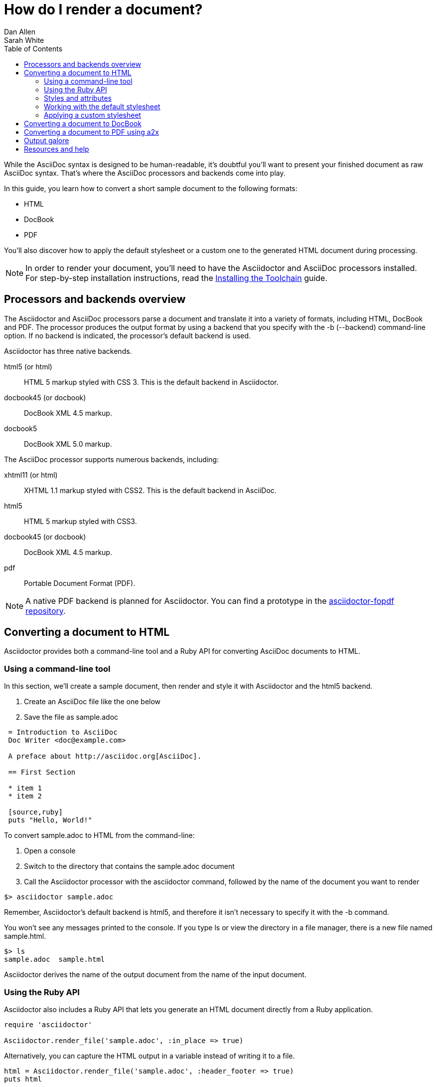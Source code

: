 = How do I render a document?
Dan Allen; Sarah White
:page-layout: base
:toc:
// refs:
:install-toolchain-uri: link:/docs/install-toolchain
:stylefactory-readme-uri: http://github.com/asciidoctor/asciidoctor-stylesheet-factory/blob/master/README.adoc
:stylefactory-repo-uri: http://github.com/asciidoctor/asciidoctor-stylesheet-factory
:theme-showcase-uri: http://themes.asciidoctor.org/
:theme-guide-uri: http://github.com/asciidoctor/asciidoctor-stylesheet-factory/blob/master/README.adoc#create-a-new-theme
:yelp-uri: http://live.gnome.org/Yelp
:publican-uri: http://fedorahosted.org/publican
:a2x_1-uri: http://asciidoc.org/a2x.1.html
:backends-repo-uri: http://github.com/asciidoctor/asciidoctor-backends
:backends-issues-uri: http://github.com/asciidoctor/asciidoctor-backends/issues
:discuss-uri: http://discuss.asciidoctor.org
:userguide-uri: http://asciidoc.org/userguide.html
:fopdf-repo-uri: https://github.com/mojavelinux/asciidoctor-fopdf

While the AsciiDoc syntax is designed to be human-readable, it's doubtful you'll want to present your finished document as raw AsciiDoc syntax.
That's where the AsciiDoc processors and backends come into play.

In this guide, you learn how to convert a short sample document to the following formats:

* HTML
* DocBook
* PDF

You'll also discover how to apply the default stylesheet or a custom one to the generated HTML document during processing.

NOTE: In order to render your document, you'll need to have the Asciidoctor and AsciiDoc processors installed.
For step-by-step installation instructions, read the {install-toolchain-uri}[Installing the Toolchain] guide.

== Processors and backends overview

The Asciidoctor and AsciiDoc processors parse a document and translate it into a variety of formats, including HTML, DocBook and PDF.
The processor produces the output format by using a backend that you specify with the +-b+ (+--backend+) command-line option.
If no backend is indicated, the processor's default backend is used.

Asciidoctor has three native backends.

+html5+ (or +html+):: HTML 5 markup styled with CSS 3.
This is the default backend in Asciidoctor.
+docbook45+ (or +docbook+):: DocBook XML 4.5 markup.
+docbook5+:: DocBook XML 5.0 markup.

The AsciiDoc processor supports numerous backends, including:

+xhtml11+ (or +html+):: XHTML 1.1 markup styled with CSS2.
This is the default backend in AsciiDoc.
+html5+:: HTML 5 markup styled with CSS3.
+docbook45+ (or +docbook+):: DocBook XML 4.5 markup.
+pdf+:: Portable Document Format (PDF).

NOTE: A native PDF backend is planned for Asciidoctor.
You can find a prototype in the {fopdf-repo-uri}[asciidoctor-fopdf repository].

== Converting a document to HTML

Asciidoctor provides both a command-line tool and a Ruby API for converting AsciiDoc documents to HTML.

=== Using a command-line tool

In this section, we'll create a sample document, then render and style it with Asciidoctor and the +html5+ backend.

. Create an AsciiDoc file like the one below
. Save the file as +sample.adoc+

----
 = Introduction to AsciiDoc
 Doc Writer <doc@example.com>

 A preface about http://asciidoc.org[AsciiDoc].

 == First Section

 * item 1
 * item 2

 [source,ruby]
 puts "Hello, World!"
----

To convert +sample.adoc+ to HTML from the command-line:

. Open a console
. Switch to the directory that contains the +sample.adoc+ document
. Call the Asciidoctor processor with the +asciidoctor+ command, followed by the name of the document you want to render

//^

 $> asciidoctor sample.adoc

Remember, Asciidoctor's default backend is +html5+, and therefore it isn't necessary to specify it with the +-b+ command.

You won't see any messages printed to the console.
If you type +ls+ or view the directory in a file manager, there is a new file named +sample.html+.

 $> ls
 sample.adoc  sample.html

Asciidoctor derives the name of the output document from the name of the input document.

=== Using the Ruby API

// TODO: expand this section 

Asciidoctor also includes a Ruby API that lets you generate an HTML document directly from a Ruby application.

[source,ruby]
----
require 'asciidoctor'

Asciidoctor.render_file('sample.adoc', :in_place => true)
----

Alternatively, you can capture the HTML output in a variable instead of writing it to a file.

[source,ruby]
----
html = Asciidoctor.render_file('sample.adoc', :header_footer => true)
puts html
----

=== Styles and attributes

Asciidoctor uses CSS to style the generated HTML document.
To help your documents look share, Asciidoctor ships with a fresh, modern stylesheet named +asciidoctor.css+.

=== Working with the default stylesheet

When you generate an HTML document using the (default) +html5+ backend, the +asciidoctor.css+ stylesheet is embedded into the document by default.

 $> asciidoctor sample.adoc

Just browse to +sample.html+ in your browser and checkout the result!

TIP: If you specify a custom stylesheet using the +stylesheet+ attribute, Asciidoctor will embed the custom stylesheet instead of the default stylesheet.

If you prefer to link to the +asciidoctor.css+ stylesheet, set the +linkcss+ attribute:

 $> asciidoctor -a linkcss sample.adoc

When the +linkcss+ attribute is set, Asciidoctor will automatically copy the stylesheet to the output directory.
If the +stylesdir+ attribute is set, then the stylesheet will be copied to the folder specified by +stylesdir+ relative to the output directory.

If you don't want Asciidoctor to copy the stylesheet to the output directory, unset the +copycss+ attribute:

 $> asciidoctor -a linkcss -a copycss! sample.adoc

NOTE: As of version 0.1.4, Asciidoctor does not copy the custom stylesheet to the output directory.

If you unset the stylesheet attribute, Asciidoctor will generate HTML without any styles:

 $> asciidoctor -a stylesheet! sample.adoc

=== Applying a custom stylesheet

One of Asciidoctor's strengths is the ease in which you can swap the default stylesheet for your own custom stylesheet or alternative Asciidoctor themes.

To view the Asciidoctor themes in action, visit the {theme-showcase-uri}[theme showcase].
For information on using the stylesheets in the Asciidoctor Stylesheet Factory, read the {stylefactory-readme-uri}[Building the Asciidoctor Factory Themes guide] or explore the {stylefactory-repo-uri}[Factory's repository].

If you want to apply your own stylesheet to the rendered HTML:

. Save it in the same directory as +sample.adoc+
. Call the +asciidoctor+ processor
. Add the +stylesheet+ attribute with +-a+ (+--attribute+)
. Include the stylesheet file's name

//^

 $> asciidoctor -a stylesheet=mystyles.css sample.adoc

By default, Asciidoctor embeds the custom stylesheet into the generated HTML document.
If you want Asciidoctor to link to the custom stylesheet instead, set the +linkcss+ attribute:

 $> asciidoctor -a stylesheet=mystyles.css -a linkcss sample.adoc

Stylesheets can be stored in a nested folder.
In this case, you need to tell Asciidoctor where to look for them using the +stylesdir+ attribute.

 $> asciidoctor -a stylesdir=./stylesheets -a stylesheet=mystyles.css sample.adoc

TIP: The {theme-guide-uri}[Custom Theme guide] provides detailed steps for using your custom stylesheet with Asciidoctor.

A stable of attributes are also available to add feature and style customizations to the rendered HTML.

// TODO: expand this section 

For example, you can activate syntax highlighting options in the code with this argument:

 -a source-highlighter=highlightjs 

If you have image references in your document, you'll have to move those with the output document.
Or, by passing the +data-uri+ attribute to the processor, you can embed the images into the document.

 $> asciidoctor -a data-uri sample.adoc

If you want the document to include a table of contents, pass the +toc+ attribute to the processor:

 $> asciidoctor -a data-uri -a toc sample.adoc

Alternatively, if you want to use +data-uri+ and +toc+ by default, you can add them to the header of the document.

----
 = Introduction to AsciiDoc
 Doc Writer <doc@example.com>
 :data-uri:
 :toc:

 Content...
----

If you include the attributes in the document's header, you do not need to pass them through the processor when you render the document.

.Converting a document to HTML with AsciiDoc
****
While AsciiDoc comes with two HTML backends, we'll use the +html5+ backend to render +sample.adoc+.

In your command prompt, specify the +html5+ backend with +-b+ and execute the following command:

 $> asciidoc -b html5 sample.adoc

AsciiDoc ships with a blue default theme, +asciidoc.css+, and two alternative themes named flask and volnitsky.
People tend to prefer the flask theme, which you can enable using the +theme+ attribute:

 $> asciidoc -b html5 -a theme=flask sample.adoc

The AsciiDoc +theme+ attribute is used to select an alternative CSS stylesheet and include optional JavaScript code.
AsciiDoc also allows users to create their own themes.
See the {userguide-uri}#X99[Themes] chapter in the AsciiDoc User Guide to learn more.

NOTE: Currently, Asciidoctor does not support the +theme+ attribute.
Stylesheets can only be applied via the +stylesheet+ attribute.

As in Asciidoctor, you can also override the default stylessheet and supply your own with the +stylesheet+ attribute.

 $> asciidoc -b html5 -a stylesheet=mystyles.css sample.adoc

AsciiDoc embedds the stylesheet into the document.

Optional attributes such as +data-uri+, +toc+, and footnotes, are called and processed by AsciiDoc just as they are in Asciidoctor.

For example, to embed images into +sample.adoc+ with the AsciiDoc processor, type:

 $> asciidoc -b html5 -a data-uri sample.adoc

Or add +data-uri+ to the header of the document:

----
 = Introduction to AsciiDoc
 Doc Writer <doc@example.com>
 :data-uri:

 Content...
----
****

== Converting a document to DocBook

Despite the fact that writing in DocBook is inhumane, it's useful as a intermediary format.
And, since the AsciiDoc syntax was designed with DocBook output in mind, the conversion is very good.
There's a corresponding DocBook element for each markup in the AsciiDoc syntax.

To convert the +sample.adoc+ document to DocBook format, call the processor with the backend flag set to +docbook+:

 $> asciidoctor -b docbook sample.adoc

A new XML document, named +sample.xml+, will now be present in the current directory.

 $> ls
 sample.adoc  sample.html  sample.xml

If you're on Linux, you can view the DocBook file with {yelp-uri}[Yelp].

 $> yelp sample.xml

Using the Asciidoctor Ruby API, you can generate a DocBook document directly from a Ruby application:

[source,ruby]
----
Asciidoctor.render_file('sample.adoc', :in_place => true,
    :backend => 'docbook')
----

DocBook is only an intermediary format in the toolchain.
You'll either feed it into a system that processes DocBook (like {publican-uri}[publican]), or you can convert it to PDF using the +a2x+ command from AsciiDoc.

== Converting a document to PDF using +a2x+

PDF is a nice format for presenting a final version of a document.
For legacy reasons, the conversion to PDF is handled by a separate program in the AsciiDoc distribution, {a2x_1-uri}[+a2x+].

+a2x+ accepts a DocBook file, like the +sample.xml+ file created in the section above, as input and converts it to a PDF.

In your console: 

. Call the +a2x+ program
. Select the output format with +-f+ (+--format+)
. Followed by the format type +pdf+

//^

 $> a2x -f pdf sample.xml

A PDF document, named +sample.pdf+, will now be present in the current directory:

 $> ls
 sample.adoc  sample.html  sample.pdf  sample.xml

You can view the PDF using any PDF viewer.

Rather than converting from AsciiDoc to DocBook and then from DocBook to PDF in two steps, +a2x+ can go directly from AsciiDoc to PDF in a single call:

 $> a2x -f pdf sample.adoc

== Output galore

There's really no end to the customization you can apply to the output that the AsciiDoctor and AsciiDoc processors generate.
We've just scratched the surface here.

== Resources and help

There are a number of specialized backends available or under development for Asciidoctor.
More information and the latest available developments can be found in the project's {backends-repo-uri}[backend repository].

Please consider joining the {discuss-uri}[Asciidoctor mailing list], where you can ask questions and leave comments.
If you identify an issue while using a backend with the Asciidoctor processor, please don't hesitate to {backends-issues-uri}[file a bug report].
